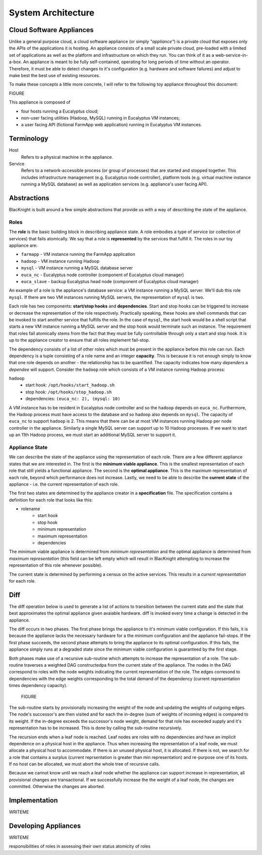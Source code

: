 System Architecture
===================


Cloud Software Appliances
-------------------------

Unlike a general purpose cloud, a cloud software appliance (or simply *"appliance"*) is a private cloud that exposes only the APIs of the applications it is hosting. An appliance consists of a small scale private cloud, pre-loaded with a limited set of applications as well as the platform and infrastructure on which they run. You can think of it as a web-service-in-a-box. An appliance is meant to be fully self-contained, operating for long periods of time without an operator. Therefore, it must be able to detect changes to it's configuration (e.g. hardware and software failures) and adjust to make best the best use of existing resources.

To make these concepts a little more concrete, I will refer to the following toy appliance throughout this document:

FIGURE

This appliance is composed of

* four hosts running a Eucalyptus cloud;
* non-user facing utilities (Hadoop, MySQL) running in Eucalyptus VM instances;
* a user facing API (fictional FarmApp web application) running in Eucalyptus VM instances.


Terminology
-----------

Host
    Refers to a physical machine in the appliance.

Service
    Refers to a network-accessible process (or group of processes) that are started and stopped together. This includes infrastructure management (e.g. Eucalyptus node controller), platform tools (e.g. virtual machine instance running a MySQL database) as well as application services (e.g. appliance's user facing API).

Abstractions
------------

BlacKnight is built around a few simple abstractions that provide us with a way of describing the state of the appliance.


Roles
^^^^^

The **role** is the basic building block in describing appliance state. A role embodies a type of service (or collection of services) that fails atomically. We say that a role is **represented** by the services that fulfill it. The roles in our toy appliance are:

* ``farmapp`` - VM instance running the FarmApp application
* ``hadoop`` - VM instance running Hadoop
* ``mysql`` - VM instance running a MySQL database server
* ``euca_nc`` - Eucalyptus node controller (component of Eucalyptus cloud manager)
* ``euca_slave`` - backup Eucalyptus head node (component of Eucalyptus cloud manager)

An example of a role is the appliance's database service: a VM instance running a MySQL server. We'll dub this role ``mysql``. If there are two VM instances running MySQL servers, the representation of ``mysql`` is two.

Each role has two components: **start/stop hooks** and **dependencies**. Start and stop hooks can be triggered to increase or decrease the representation of the role respectively. Practically speaking, these hooks are shell commands that can be invoked to start another service that fulfills the role. In the case of ``mysql``, the start hook would be a shell script that starts a new VM instance running a MySQL server and the stop hook would terminate such an instance. The requirement that roles fail atomically stems from the fact that they must be fully controllable through only a start and stop hook. It is up to the appliance creator to ensure that all roles implement fail-stop.

The dependency consists of a list of other roles which must be present in the appliance before *this* role can run. Each dependency is a tuple consisting of a role name and an integer **capacity**. This is because it is not enough simply to know that one role depends on another - the relationship has to be quantified. The capacity indicates how many *dependers* a *dependee* will support. Consider the ``hadoop`` role which consists of a VM instance running Hadoop process:

``hadoop``
    * start hook: ``/opt/hooks/start_hadoop.sh``
    * stop hook: ``/opt/hooks/stop_hadoop.sh``
    * dependencies: ``(euca_nc: 2), (mysql: 10)``

A VM instance has to be resident in Eucalyptus node controller and so the ``hadoop`` depends on ``euca_nc``. Furthermore, the Hadoop process must have access to the database and so ``hadoop`` also depends on ``mysql``. The capacity of ``euca_nc`` to support ``hadoop`` is 2. This means that there can be at most VM instances running Hadoop per node controller in the appliance. Similarly a single MySQL server can support up to 10 Hadoop processes. If we want to start up an 11th Hadoop process, we must start an additional MySQL server to support it.


Appliance State
^^^^^^^^^^^^^^^

We can describe the state of the appliance using the representation of each role. There are a few different appliance states that we are interested in. The first is the **minimum viable appliance**. This is the smallest representation of each role that still yields a functional appliance. The second is the **optimal appliance**. This is the maximum representation of each role, beyond which performance does not increase. Lastly, we need to be able to describe the **current state** of the appliance - i.e. the current representation of each role.

The first two states are determined by the appliance creator in a **specification** file. The specification contains a definition for each role that looks like this:

* rolename
    * start hook
    * stop hook
    * minimum representation
    * maximum representation
    * dependencies

The minimum viable appliance is determined from *minimum representation* and the optimal appliance is determined from *maximum representation* (this field can be left empty which will result in BlacKnight attempting to increase the representation of this role whenever possible).

The current state is determined by performing a census on the active services. This results in a *current representation* for each role.


Diff
----

The diff operation below is used to generate a list of actions to transition between the current state and the state that best approximates the optimal appliance given avaiable hardware. diff is invoked every time a change is detected in the appliance.

The diff occurs in two phases. The first phase brings the appliance to it's minimum viable configuration. If this fails, it is because the appliance lacks the necessary hardware for a the minimum configuration and the appliance fail-stops. If the first phase succeeds, the second phase attempts to bring the appliance to its optimal configuration. If this fails, the appliance simply runs at a degraded state since the minimum viable configuration is guaranteed by the first stage.

Both phases make use of a recursive sub-routine which attempts to increase the representation of a role. The sub-routine traverses a weighted DAG constructedpa from the current state of the appliance. The nodes in the DAG correspond to roles with the node weights indicating the current representation of the role. The edges corresond to dependencies with the edge weights corresponding to the total demand of the dependency (current representation times dependency capacity).

 FIGURE

The sub-routine starts by provisionally increasing the weight of the node and updating the weights of outgoing edges. The node's successor's are then visited and for each the in-degree (sum of weights of incoming edges) is compared to its weight. If the in-degree exceeds the successor's node weight, demand for that role has exceeded supply and it's representation has to be increased. This is done by calling the sub-routine recursively.

The recursion ends when a leaf node is reached. Leaf nodes are roles with no dependencies and have an implicit dependence on a physical host in the appliance. Thus when increasing the representation of a leaf node, we must allocate a physical host to accommodate. If there is an unused physical host, it is allocated. If there is not, we search for a role that contains a surplus (current reprsentation is greater than min representation) and re-purpose one of its hosts. If no host can be allocated, we must abort the whole tree of recursive calls.

Because we cannot know until we reach a leaf node whether the appliance can support increase in representation, all provisional changes are transactional. If we successfully increase the the weight of a leaf node, the changes are committed. Otherwise the changes are aborted.


Implementation
--------------

WRITEME

Developing Appliances
---------------------

WRITEME

responsibilities of roles in assessing their own status
atomicity of roles